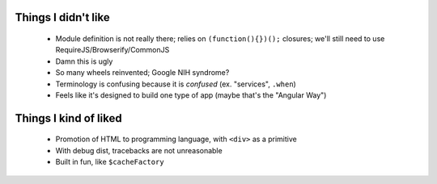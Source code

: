 Things I didn't like
--------------------

    - Module definition is not really there; relies on ``(function(){})();``
      closures; we'll still need to use RequireJS/Browserify/CommonJS
    - Damn this is ugly
    - So many wheels reinvented; Google NIH syndrome?
    - Terminology is confusing because it is *confused* (ex. "services",
      ``.when``)
    - Feels like it's designed to build one type of app (maybe that's the
      "Angular Way")

Things I kind of liked
----------------------

    - Promotion of HTML to programming language, with ``<div>`` as a primitive
    - With debug dist, tracebacks are not unreasonable
    - Built in fun, like ``$cacheFactory``
